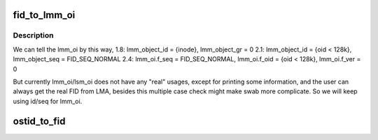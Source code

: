 .. -*- coding: utf-8; mode: rst -*-
.. src-file: drivers/staging/lustre/include/uapi/linux/lustre/lustre_ostid.h

.. _`fid_to_lmm_oi`:

fid_to_lmm_oi
=============

.. c:function:: void fid_to_lmm_oi(const struct lu_fid *fid, struct ost_id *oi)

    2.4 uses struct lov_mds_md_v1 { ........ \__u64 lmm_object_id; \__u64 lmm_object_seq; ...... } to identify the LOV(MDT) object, and lmm_object_seq will be normal_fid, which make it hard to combine these conversion to ostid_to FID. so we will do lmm_oi/fid conversion separately

    :param const struct lu_fid \*fid:
        *undescribed*

    :param struct ost_id \*oi:
        *undescribed*

.. _`fid_to_lmm_oi.description`:

Description
-----------

We can tell the lmm_oi by this way,
1.8: lmm_object_id = {inode}, lmm_object_gr = 0
2.1: lmm_object_id = {oid < 128k}, lmm_object_seq = FID_SEQ_NORMAL
2.4: lmm_oi.f_seq = FID_SEQ_NORMAL, lmm_oi.f_oid = {oid < 128k},
lmm_oi.f_ver = 0

But currently lmm_oi/lsm_oi does not have any "real" usages,
except for printing some information, and the user can always
get the real FID from LMA, besides this multiple case check might
make swab more complicate. So we will keep using id/seq for lmm_oi.

.. _`ostid_to_fid`:

ostid_to_fid
============

.. c:function:: int ostid_to_fid(struct lu_fid *fid, const struct ost_id *ostid, __u32 ost_idx)

    converting all obdo, lmm, lsm, etc. 64-bit id/seq pairs into proper FIDs.  Note that if an id/seq is already in FID/IDIF format it will be passed through unchanged.  Only legacy OST objects in "group 0" will be mapped into the IDIF namespace so that they can fit into the struct lu_fid fields without loss.

    :param struct lu_fid \*fid:
        *undescribed*

    :param const struct ost_id \*ostid:
        *undescribed*

    :param __u32 ost_idx:
        *undescribed*

.. This file was automatic generated / don't edit.

